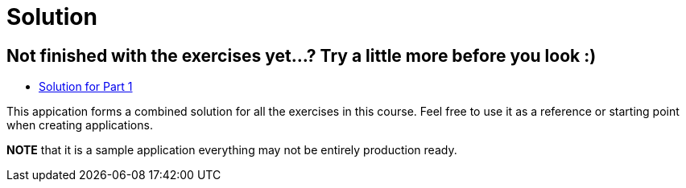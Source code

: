 = Solution

== Not finished with the exercises yet...? Try a little more before you look :)

* link:https://github.com/ivargrimstad/mvc-hol/tree/solution/part-1/solution[Solution for Part 1]

This appication forms a combined solution for all the exercises in this course.
Feel free to use it as a reference or starting point when creating applications.

*NOTE* that it is a sample application everything may not be entirely production ready.

